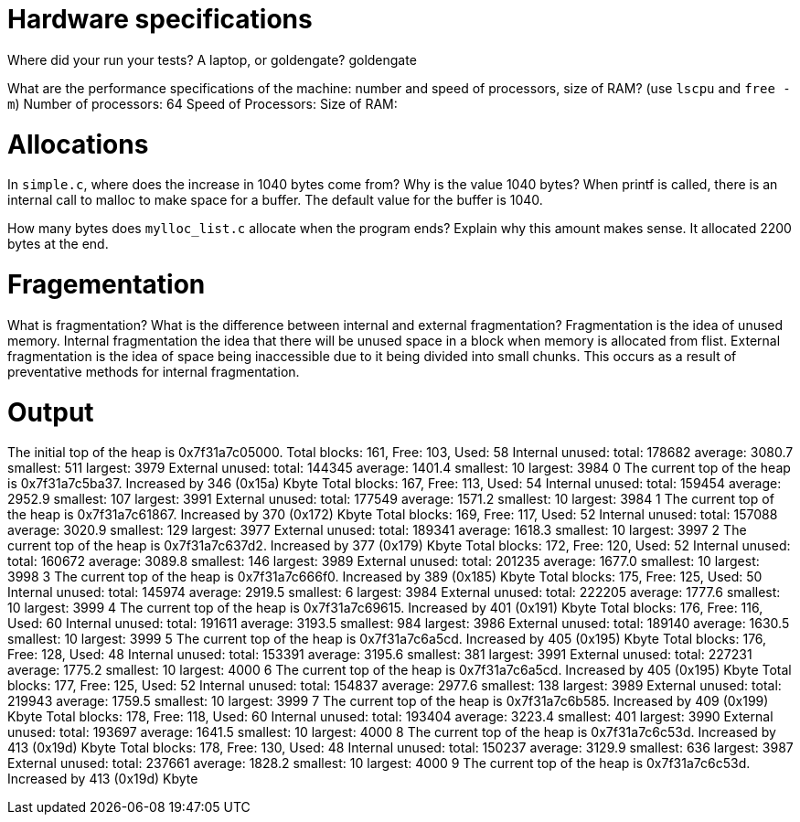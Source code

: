 = Hardware specifications

Where did your run your tests? A laptop, or goldengate?
goldengate

What are the performance specifications of the machine: number and speed of
processors, size of RAM? (use `lscpu` and `free -m`)
Number of processors: 64
Speed of Processors:
Size of RAM:

= Allocations

In `simple.c`, where does the increase in 1040 bytes come from?
Why is the value 1040 bytes?
When printf is called, there is an internal call to malloc to make space for a buffer.
The default value for the buffer is 1040.

How many bytes does `mylloc_list.c` allocate when the program ends? Explain why
this amount makes sense.
It allocated 2200 bytes at the end.

= Fragementation

What is fragmentation? What is the difference between internal and external fragmentation?
Fragmentation is the idea of unused memory.
Internal fragmentation the idea that there will be unused space in a block when memory is allocated from flist. 
External fragmentation is the idea of space being inaccessible due to it being divided into small chunks. This occurs
as a result of preventative methods for internal fragmentation.

= Output

The initial top of the heap is 0x7f31a7c05000.
Total blocks: 161, Free: 103, Used: 58
Internal unused: total: 178682 average: 3080.7 smallest: 511 largest: 3979
External unused: total: 144345 average: 1401.4 smallest: 10 largest: 3984
0
The current top of the heap is 0x7f31a7c5ba37.
Increased by 346 (0x15a) Kbyte
Total blocks: 167, Free: 113, Used: 54
Internal unused: total: 159454 average: 2952.9 smallest: 107 largest: 3991
External unused: total: 177549 average: 1571.2 smallest: 10 largest: 3984
1
The current top of the heap is 0x7f31a7c61867.
Increased by 370 (0x172) Kbyte
Total blocks: 169, Free: 117, Used: 52
Internal unused: total: 157088 average: 3020.9 smallest: 129 largest: 3977
External unused: total: 189341 average: 1618.3 smallest: 10 largest: 3997
2
The current top of the heap is 0x7f31a7c637d2.
Increased by 377 (0x179) Kbyte
Total blocks: 172, Free: 120, Used: 52
Internal unused: total: 160672 average: 3089.8 smallest: 146 largest: 3989
External unused: total: 201235 average: 1677.0 smallest: 10 largest: 3998
3
The current top of the heap is 0x7f31a7c666f0.
Increased by 389 (0x185) Kbyte
Total blocks: 175, Free: 125, Used: 50
Internal unused: total: 145974 average: 2919.5 smallest: 6 largest: 3984
External unused: total: 222205 average: 1777.6 smallest: 10 largest: 3999
4
The current top of the heap is 0x7f31a7c69615.
Increased by 401 (0x191) Kbyte
Total blocks: 176, Free: 116, Used: 60
Internal unused: total: 191611 average: 3193.5 smallest: 984 largest: 3986
External unused: total: 189140 average: 1630.5 smallest: 10 largest: 3999
5
The current top of the heap is 0x7f31a7c6a5cd.
Increased by 405 (0x195) Kbyte
Total blocks: 176, Free: 128, Used: 48
Internal unused: total: 153391 average: 3195.6 smallest: 381 largest: 3991
External unused: total: 227231 average: 1775.2 smallest: 10 largest: 4000
6
The current top of the heap is 0x7f31a7c6a5cd.
Increased by 405 (0x195) Kbyte
Total blocks: 177, Free: 125, Used: 52
Internal unused: total: 154837 average: 2977.6 smallest: 138 largest: 3989
External unused: total: 219943 average: 1759.5 smallest: 10 largest: 3999
7
The current top of the heap is 0x7f31a7c6b585.
Increased by 409 (0x199) Kbyte
Total blocks: 178, Free: 118, Used: 60
Internal unused: total: 193404 average: 3223.4 smallest: 401 largest: 3990
External unused: total: 193697 average: 1641.5 smallest: 10 largest: 4000
8
The current top of the heap is 0x7f31a7c6c53d.
Increased by 413 (0x19d) Kbyte
Total blocks: 178, Free: 130, Used: 48
Internal unused: total: 150237 average: 3129.9 smallest: 636 largest: 3987
External unused: total: 237661 average: 1828.2 smallest: 10 largest: 4000
9
The current top of the heap is 0x7f31a7c6c53d.
Increased by 413 (0x19d) Kbyte
